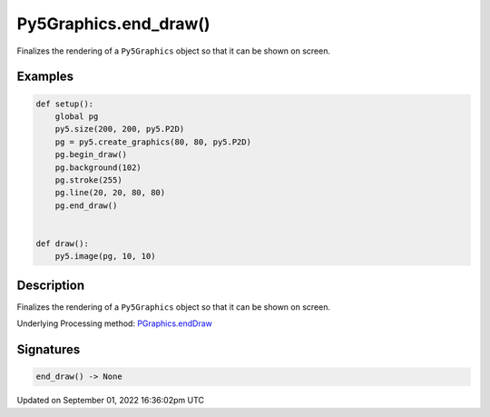 Py5Graphics.end_draw()
======================

Finalizes the rendering of a ``Py5Graphics`` object so that it can be shown on screen.

Examples
--------

.. raw:: html

    <div class="example-table">

.. raw:: html

    <div class="example-row"><div class="example-cell-image">

.. raw:: html

    </div><div class="example-cell-code">

.. code:: python

    def setup():
        global pg
        py5.size(200, 200, py5.P2D)
        pg = py5.create_graphics(80, 80, py5.P2D)
        pg.begin_draw()
        pg.background(102)
        pg.stroke(255)
        pg.line(20, 20, 80, 80)
        pg.end_draw()


    def draw():
        py5.image(pg, 10, 10)

.. raw:: html

    </div></div>

.. raw:: html

    </div>

Description
-----------

Finalizes the rendering of a ``Py5Graphics`` object so that it can be shown on screen.

Underlying Processing method: `PGraphics.endDraw <https://processing.org/reference/PGraphics_endDraw_.html>`_

Signatures
----------

.. code:: python

    end_draw() -> None

Updated on September 01, 2022 16:36:02pm UTC

